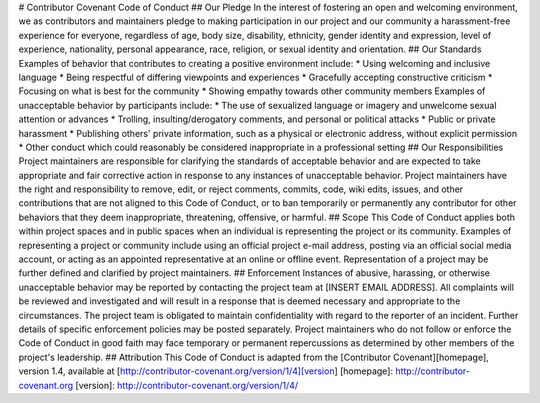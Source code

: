 # Contributor Covenant Code of Conduct ## Our Pledge In the interest of fostering an open and welcoming environment, we as contributors and maintainers pledge to making participation in our project and our community a harassment-free experience for everyone, regardless of age, body size, disability, ethnicity, gender identity and expression, level of experience, nationality, personal appearance, race, religion, or sexual identity and orientation. ## Our Standards Examples of behavior that contributes to creating a positive environment include: * Using welcoming and inclusive language * Being respectful of differing viewpoints and experiences * Gracefully accepting constructive criticism * Focusing on what is best for the community * Showing empathy towards other community members Examples of unacceptable behavior by participants include: * The use of sexualized language or imagery and unwelcome sexual attention or advances * Trolling, insulting/derogatory comments, and personal or political attacks * Public or private harassment * Publishing others' private information, such as a physical or electronic address, without explicit permission * Other conduct which could reasonably be considered inappropriate in a professional setting ## Our Responsibilities Project maintainers are responsible for clarifying the standards of acceptable behavior and are expected to take appropriate and fair corrective action in response to any instances of unacceptable behavior. Project maintainers have the right and responsibility to remove, edit, or reject comments, commits, code, wiki edits, issues, and other contributions that are not aligned to this Code of Conduct, or to ban temporarily or permanently any contributor for other behaviors that they deem inappropriate, threatening, offensive, or harmful. ## Scope This Code of Conduct applies both within project spaces and in public spaces when an individual is representing the project or its community. Examples of representing a project or community include using an official project e-mail address, posting via an official social media account, or acting as an appointed representative at an online or offline event. Representation of a project may be further defined and clarified by project maintainers. ## Enforcement Instances of abusive, harassing, or otherwise unacceptable behavior may be reported by contacting the project team at [INSERT EMAIL ADDRESS]. All complaints will be reviewed and investigated and will result in a response that is deemed necessary and appropriate to the circumstances. The project team is obligated to maintain confidentiality with regard to the reporter of an incident. Further details of specific enforcement policies may be posted separately. Project maintainers who do not follow or enforce the Code of Conduct in good faith may face temporary or permanent repercussions as determined by other members of the project's leadership. ## Attribution This Code of Conduct is adapted from the [Contributor Covenant][homepage], version 1.4, available at [http://contributor-covenant.org/version/1/4][version] [homepage]: http://contributor-covenant.org [version]: http://contributor-covenant.org/version/1/4/